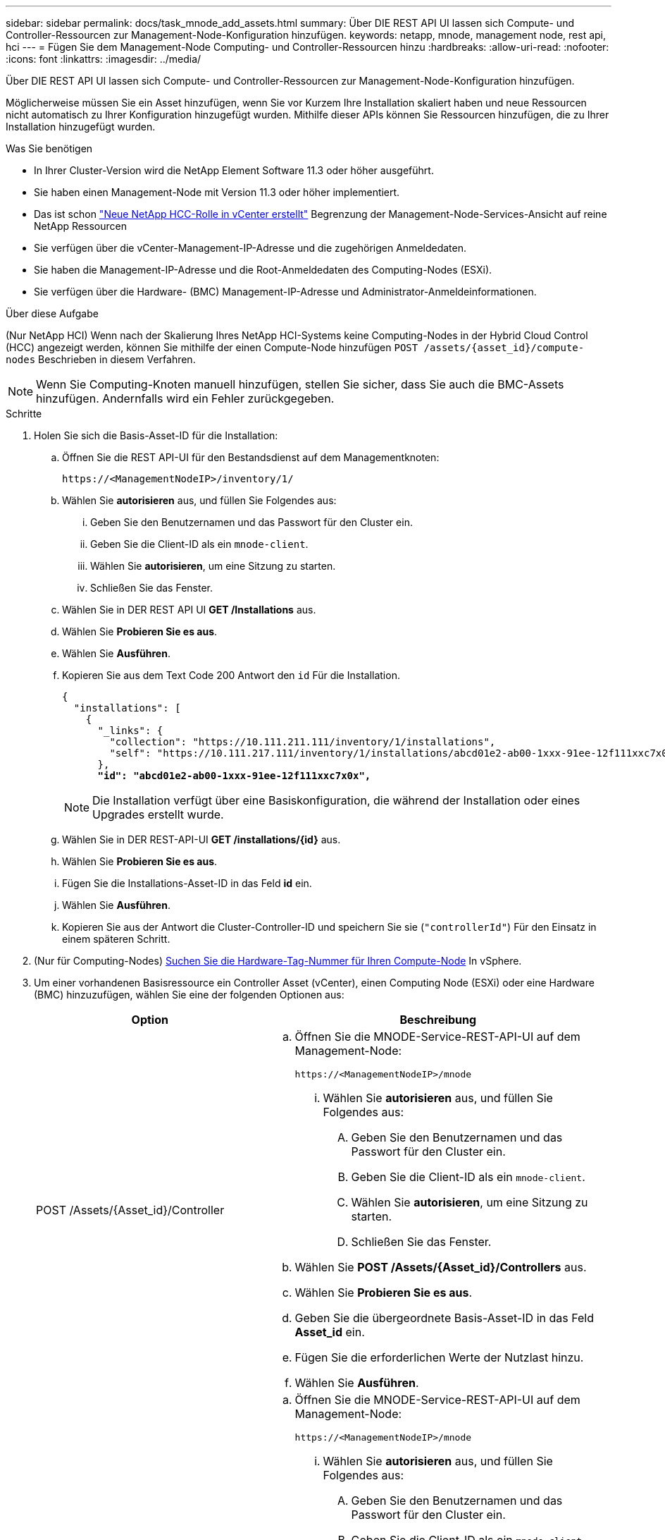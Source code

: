 ---
sidebar: sidebar 
permalink: docs/task_mnode_add_assets.html 
summary: Über DIE REST API UI lassen sich Compute- und Controller-Ressourcen zur Management-Node-Konfiguration hinzufügen. 
keywords: netapp, mnode, management node, rest api, hci 
---
= Fügen Sie dem Management-Node Computing- und Controller-Ressourcen hinzu
:hardbreaks:
:allow-uri-read: 
:nofooter: 
:icons: font
:linkattrs: 
:imagesdir: ../media/


[role="lead"]
Über DIE REST API UI lassen sich Compute- und Controller-Ressourcen zur Management-Node-Konfiguration hinzufügen.

Möglicherweise müssen Sie ein Asset hinzufügen, wenn Sie vor Kurzem Ihre Installation skaliert haben und neue Ressourcen nicht automatisch zu Ihrer Konfiguration hinzugefügt wurden. Mithilfe dieser APIs können Sie Ressourcen hinzufügen, die zu Ihrer Installation hinzugefügt wurden.

.Was Sie benötigen
* In Ihrer Cluster-Version wird die NetApp Element Software 11.3 oder höher ausgeführt.
* Sie haben einen Management-Node mit Version 11.3 oder höher implementiert.
* Das ist schon link:task_mnode_create_netapp_hcc_role_vcenter.html["Neue NetApp HCC-Rolle in vCenter erstellt"] Begrenzung der Management-Node-Services-Ansicht auf reine NetApp Ressourcen
* Sie verfügen über die vCenter-Management-IP-Adresse und die zugehörigen Anmeldedaten.
* Sie haben die Management-IP-Adresse und die Root-Anmeldedaten des Computing-Nodes (ESXi).
* Sie verfügen über die Hardware- (BMC) Management-IP-Adresse und Administrator-Anmeldeinformationen.


.Über diese Aufgabe
(Nur NetApp HCI) Wenn nach der Skalierung Ihres NetApp HCI-Systems keine Computing-Nodes in der Hybrid Cloud Control (HCC) angezeigt werden, können Sie mithilfe der einen Compute-Node hinzufügen `POST /assets/{asset_id}/compute-nodes` Beschrieben in diesem Verfahren.


NOTE: Wenn Sie Computing-Knoten manuell hinzufügen, stellen Sie sicher, dass Sie auch die BMC-Assets hinzufügen. Andernfalls wird ein Fehler zurückgegeben.

.Schritte
. Holen Sie sich die Basis-Asset-ID für die Installation:
+
.. Öffnen Sie die REST API-UI für den Bestandsdienst auf dem Managementknoten:
+
[listing]
----
https://<ManagementNodeIP>/inventory/1/
----
.. Wählen Sie *autorisieren* aus, und füllen Sie Folgendes aus:
+
... Geben Sie den Benutzernamen und das Passwort für den Cluster ein.
... Geben Sie die Client-ID als ein `mnode-client`.
... Wählen Sie *autorisieren*, um eine Sitzung zu starten.
... Schließen Sie das Fenster.


.. Wählen Sie in DER REST API UI *GET ​/Installations* aus.
.. Wählen Sie *Probieren Sie es aus*.
.. Wählen Sie *Ausführen*.
.. Kopieren Sie aus dem Text Code 200 Antwort den `id` Für die Installation.
+
[listing, subs="+quotes"]
----
{
  "installations": [
    {
      "_links": {
        "collection": "https://10.111.211.111/inventory/1/installations",
        "self": "https://10.111.217.111/inventory/1/installations/abcd01e2-ab00-1xxx-91ee-12f111xxc7x0x"
      },
      *"id": "abcd01e2-ab00-1xxx-91ee-12f111xxc7x0x",*
----
+

NOTE: Die Installation verfügt über eine Basiskonfiguration, die während der Installation oder eines Upgrades erstellt wurde.

.. Wählen Sie in DER REST-API-UI *GET /installations/{id}* aus.
.. Wählen Sie *Probieren Sie es aus*.
.. Fügen Sie die Installations-Asset-ID in das Feld *id* ein.
.. Wählen Sie *Ausführen*.
.. Kopieren Sie aus der Antwort die Cluster-Controller-ID und speichern Sie sie (`"controllerId"`) Für den Einsatz in einem späteren Schritt.


. (Nur für Computing-Nodes) xref:task_mnode_locate_hardware_tag.adoc[Suchen Sie die Hardware-Tag-Nummer für Ihren Compute-Node] In vSphere.
. Um einer vorhandenen Basisressource ein Controller Asset (vCenter), einen Computing Node (ESXi) oder eine Hardware (BMC) hinzuzufügen, wählen Sie eine der folgenden Optionen aus:
+
[cols="40,60"]
|===
| Option | Beschreibung 


| POST /Assets/{Asset_id}/Controller  a| 
.. Öffnen Sie die MNODE-Service-REST-API-UI auf dem Management-Node:
+
[listing]
----
https://<ManagementNodeIP>/mnode
----
+
... Wählen Sie *autorisieren* aus, und füllen Sie Folgendes aus:
+
.... Geben Sie den Benutzernamen und das Passwort für den Cluster ein.
.... Geben Sie die Client-ID als ein `mnode-client`.
.... Wählen Sie *autorisieren*, um eine Sitzung zu starten.
.... Schließen Sie das Fenster.




.. Wählen Sie *POST /Assets/{Asset_id}/Controllers* aus.
.. Wählen Sie *Probieren Sie es aus*.
.. Geben Sie die übergeordnete Basis-Asset-ID in das Feld *Asset_id* ein.
.. Fügen Sie die erforderlichen Werte der Nutzlast hinzu.
.. Wählen Sie *Ausführen*.




| POST /Assets/{Asset_id}/Compute-Nodes  a| 
.. Öffnen Sie die MNODE-Service-REST-API-UI auf dem Management-Node:
+
[listing]
----
https://<ManagementNodeIP>/mnode
----
+
... Wählen Sie *autorisieren* aus, und füllen Sie Folgendes aus:
+
.... Geben Sie den Benutzernamen und das Passwort für den Cluster ein.
.... Geben Sie die Client-ID als ein `mnode-client`.
.... Wählen Sie *autorisieren*, um eine Sitzung zu starten.
.... Schließen Sie das Fenster.




.. Wählen Sie *POST /Assets/{Asset_id}/Compute-Nodes* aus.
.. Wählen Sie *Probieren Sie es aus*.
.. Geben Sie im Feld *Asset_id* die übergeordnete Basis-Asset-ID ein, die Sie in einem früheren Schritt kopiert haben.
.. Führen Sie in der Nutzlast folgende Schritte aus:
+
... Geben Sie die Management-IP für den Node im ein `ip` Feld.
... Für `hardwareTag`Geben Sie den Hardware-Tag-Wert ein, den Sie in einem früheren Schritt gespeichert haben.
... Geben Sie bei Bedarf andere Werte ein.


.. Wählen Sie *Ausführen*.




| POST /Assets/{Asset_id}/Hardware-Nodes  a| 
.. Öffnen Sie die MNODE-Service-REST-API-UI auf dem Management-Node:
+
[listing]
----
https://<ManagementNodeIP>/mnode
----
+
... Wählen Sie *autorisieren* aus, und füllen Sie Folgendes aus:
+
.... Geben Sie den Benutzernamen und das Passwort für den Cluster ein.
.... Geben Sie die Client-ID als ein `mnode-client`.
.... Wählen Sie *autorisieren*, um eine Sitzung zu starten.
.... Schließen Sie das Fenster.




.. Wählen Sie *POST /Assets/{Asset_id}/Hardware-Nodes* aus.
.. Wählen Sie *Probieren Sie es aus*.
.. Geben Sie die übergeordnete Basis-Asset-ID in das Feld *Asset_id* ein.
.. Fügen Sie die erforderlichen Werte der Nutzlast hinzu.
.. Wählen Sie *Ausführen*.


|===




== Weitere Informationen

https://docs.netapp.com/us-en/vcp/index.html["NetApp Element Plug-in für vCenter Server"^]
